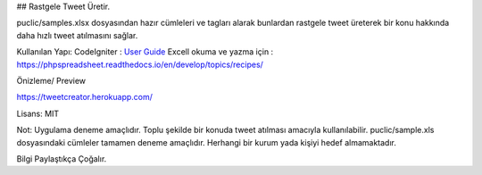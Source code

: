 
## Rastgele Tweet Üretir.


puclic/samples.xlsx dosyasından hazır cümleleri ve tagları alarak bunlardan rastgele tweet üreterek bir konu hakkında daha hızlı tweet atılmasını sağlar. 


Kullanılan Yapı:
CodeIgniter : `User Guide <https://codeigniter.com/docs>`_
Excell okuma ve yazma için : https://phpspreadsheet.readthedocs.io/en/develop/topics/recipes/

Önizleme/ Preview

https://tweetcreator.herokuapp.com/

Lisans: MIT

Not: Uygulama deneme amaçlıdır. Toplu şekilde bir konuda tweet atılması amacıyla kullanılabilir. puclic/sample.xls dosyasındaki cümleler tamamen deneme amaçlıdır. Herhangi bir kurum yada kişiyi hedef almamaktadır.

Bilgi Paylaştıkça Çoğalır.
